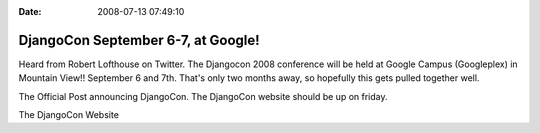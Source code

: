 :Date: 2008-07-13 07:49:10

DjangoCon September 6-7, at Google!
===================================

Heard from Robert Lofthouse on Twitter. The Djangocon 2008
conference will be held at Google Campus (Googleplex) in Mountain
View!! September 6 and 7th. That's only two months away, so
hopefully this gets pulled together well.

The Official Post announcing DjangoCon. The DjangoCon website
should be up on friday.

The DjangoCon Website


